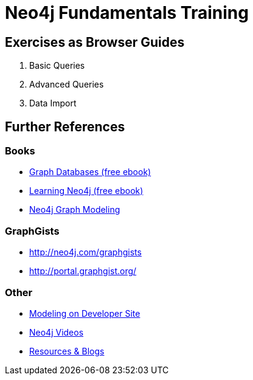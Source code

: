 = Neo4j Fundamentals Training

== Exercises as Browser Guides

. pass:a[<a play-topic='{guides}/basics.html'>Basic Queries</a>]
. pass:a[<a play-topic='{guides}/advanced.html'>Advanced Queries</a>]
// . pass:a[<a play-topic='{guides}/updates.html'>Creating & Updating Data</a>]
. pass:a[<a play-topic='{guides}/import.html'>Data Import</a>]

== Further References

=== Books

* http://neo4j.com/graph-databases-book/[Graph Databases (free ebook)]
* http://neo4j.com/learning-neo4j-book/[Learning Neo4j (free ebook)]
* http://neo4j.com/books/neo4j-graph-modeling/[Neo4j Graph Modeling]

=== GraphGists

* http://neo4j.com/graphgists
* http://portal.graphgist.org/

=== Other

* http://neo4j.com/developer/data-modeling/[Modeling on Developer Site]
* http://youtube.com/c/neo4j[Neo4j Videos]
* http://neo4j.com/developer/resources/[Resources & Blogs]

